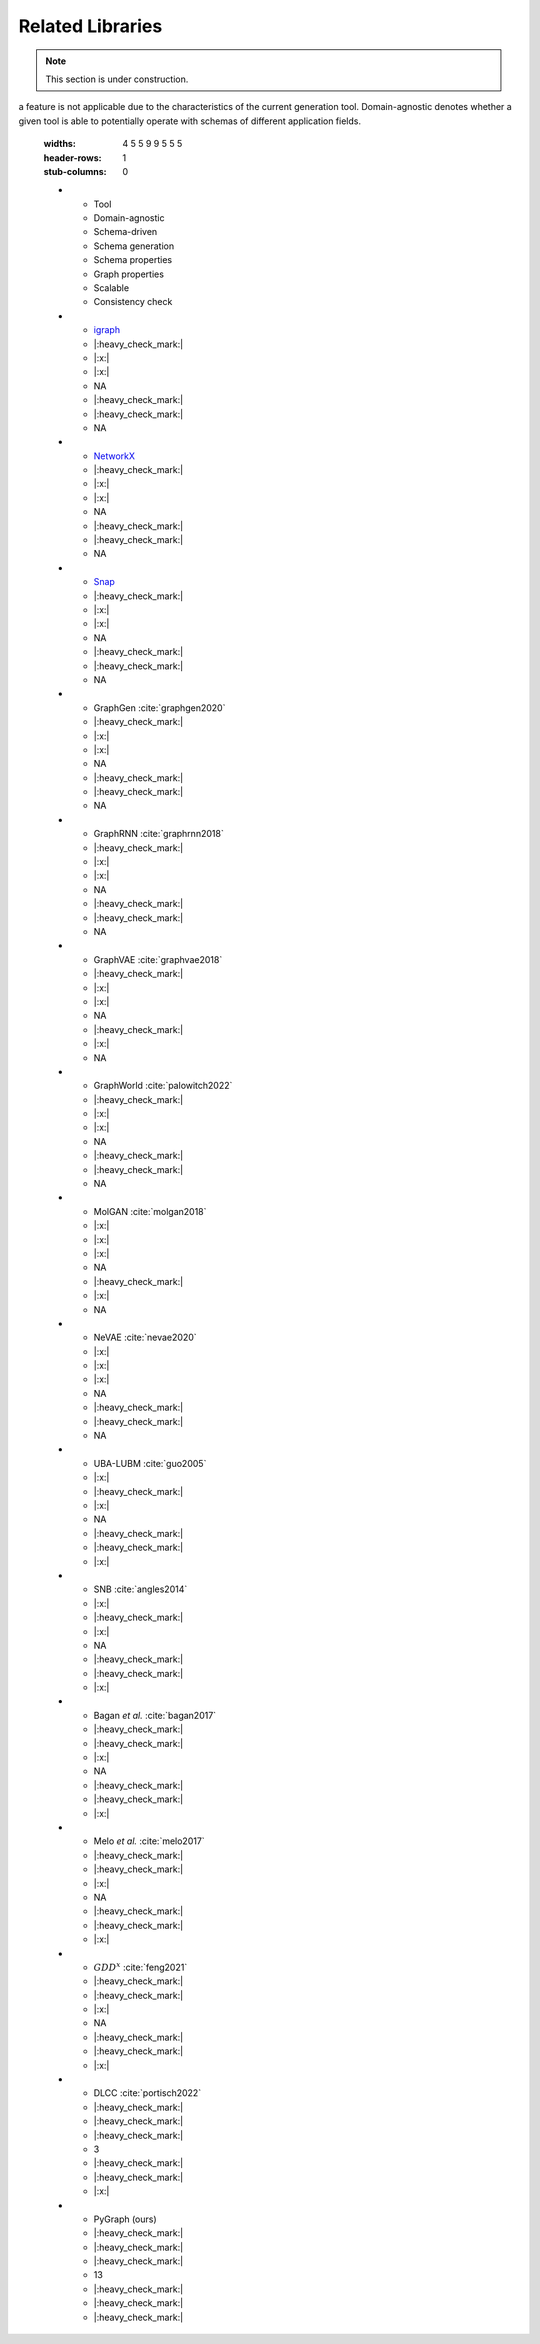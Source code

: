 .. _related:

.. raw:: html

   <style>
   .wy-nav-content {
       max-width: 1150px !important;
   }
   </style>

Related Libraries
=====================================

.. note::

   This section is under construction.

.. list-table:: Table 3. Feature comparison of graph generation tools. "NA" is used when
a feature is not applicable due to the characteristics of the current generation
tool. Domain-agnostic denotes whether a given tool is able to potentially operate
with schemas of different application fields.
   :widths: 4 5 5 9 9 5 5 5
   :header-rows: 1
   :stub-columns: 0

   * - Tool
     - Domain-agnostic
     - Schema-driven
     - Schema generation
     - Schema properties
     - Graph properties
     - Scalable
     - Consistency check
   * - igraph_
     - |:heavy_check_mark:|
     - |:x:|
     - |:x:|
     - NA
     - |:heavy_check_mark:|
     - |:heavy_check_mark:|
     - NA
   * - NetworkX_
     - |:heavy_check_mark:|
     - |:x:|
     - |:x:|
     - NA
     - |:heavy_check_mark:|
     - |:heavy_check_mark:|
     - NA
   * - Snap_
     - |:heavy_check_mark:|
     - |:x:|
     - |:x:|
     - NA
     - |:heavy_check_mark:|
     - |:heavy_check_mark:|
     - NA
   * - GraphGen :cite:`graphgen2020`
     - |:heavy_check_mark:|
     - |:x:|
     - |:x:|
     - NA
     - |:heavy_check_mark:|
     - |:heavy_check_mark:|
     - NA
   * - GraphRNN :cite:`graphrnn2018`
     - |:heavy_check_mark:|
     - |:x:|
     - |:x:|
     - NA
     - |:heavy_check_mark:|
     - |:heavy_check_mark:|
     - NA
   * - GraphVAE :cite:`graphvae2018`
     - |:heavy_check_mark:|
     - |:x:|
     - |:x:|
     - NA
     - |:heavy_check_mark:|
     - |:x:|
     - NA
   * - GraphWorld :cite:`palowitch2022`
     - |:heavy_check_mark:|
     - |:x:|
     - |:x:|
     - NA
     - |:heavy_check_mark:|
     - |:heavy_check_mark:|
     - NA
   * - MolGAN :cite:`molgan2018`
     - |:x:|
     - |:x:|
     - |:x:|
     - NA
     - |:heavy_check_mark:|
     - |:x:|
     - NA
   * - NeVAE :cite:`nevae2020`
     - |:x:|
     - |:x:|
     - |:x:|
     - NA
     - |:heavy_check_mark:|
     - |:heavy_check_mark:|
     - NA
   * - UBA-LUBM :cite:`guo2005`
     - |:x:|
     - |:heavy_check_mark:|
     - |:x:|
     - NA
     - |:heavy_check_mark:|
     - |:heavy_check_mark:|
     - |:x:|
   * - SNB :cite:`angles2014`
     - |:x:|
     - |:heavy_check_mark:|
     - |:x:|
     - NA
     - |:heavy_check_mark:|
     - |:heavy_check_mark:|
     - |:x:|
   * - Bagan *et al.* :cite:`bagan2017`
     - |:heavy_check_mark:|
     - |:heavy_check_mark:|
     - |:x:|
     - NA
     - |:heavy_check_mark:|
     - |:heavy_check_mark:|
     - |:x:|
   * - Melo *et al.* :cite:`melo2017`
     - |:heavy_check_mark:|
     - |:heavy_check_mark:|
     - |:x:|
     - NA
     - |:heavy_check_mark:|
     - |:heavy_check_mark:|
     - |:x:|
   * - :math:`GDD^{x}` :cite:`feng2021`
     - |:heavy_check_mark:|
     - |:heavy_check_mark:|
     - |:x:|
     - NA
     - |:heavy_check_mark:|
     - |:heavy_check_mark:|
     - |:x:|
   * - DLCC :cite:`portisch2022`
     - |:heavy_check_mark:|
     - |:heavy_check_mark:|
     - |:heavy_check_mark:|
     - 3
     - |:heavy_check_mark:|
     - |:heavy_check_mark:|
     - |:x:|
   * - PyGraph (ours)
     - |:heavy_check_mark:|
     - |:heavy_check_mark:|
     - |:heavy_check_mark:|
     - 13
     - |:heavy_check_mark:|
     - |:heavy_check_mark:|
     - |:heavy_check_mark:|

.. _igraph: https://github.com/igraph/python-igraph/
.. _NetworkX: https://github.com/networkx/networkx/
.. _Snap: https://github.com/snap-stanford/snap-python/
